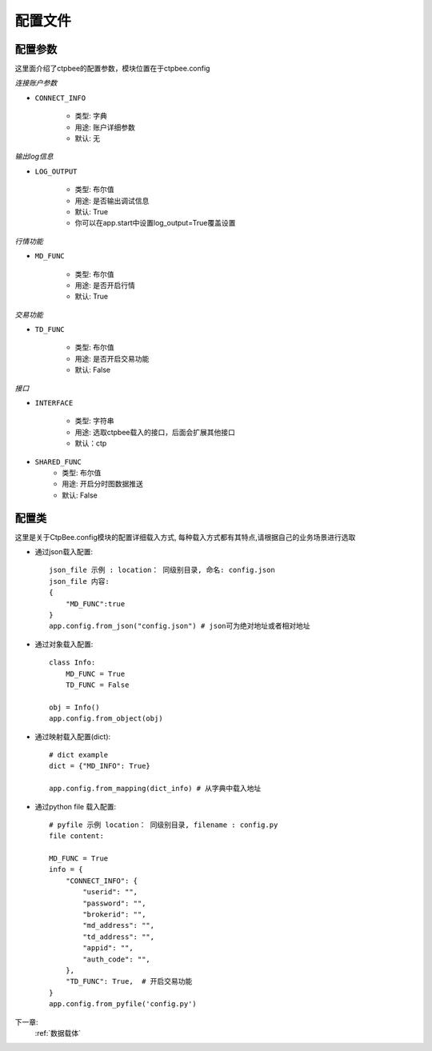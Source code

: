 .. _配置文件:

配置文件
======================




配置参数
------------
这里面介绍了ctpbee的配置参数，模块位置在于ctpbee.config


*连接账户参数*

+ ``CONNECT_INFO``

    - 类型: 字典
    - 用途: 账户详细参数
    - 默认: 无

*输出log信息*

+ ``LOG_OUTPUT``

    - 类型: 布尔值
    - 用途: 是否输出调试信息
    - 默认: True
    - 你可以在app.start中设置log_output=True覆盖设置

*行情功能*

+ ``MD_FUNC``

    - 类型: 布尔值
    - 用途: 是否开启行情
    - 默认: True

*交易功能*

+ ``TD_FUNC``

    - 类型: 布尔值
    - 用途: 是否开启交易功能
    - 默认: False

*接口*

+ ``INTERFACE``

    - 类型: 字符串
    - 用途: 选取ctpbee载入的接口，后面会扩展其他接口
    - 默认：ctp

+ ``SHARED_FUNC``
    - 类型: 布尔值
    - 用途: 开启分时图数据推送
    - 默认: False


配置类
-----------------
这里是关于CtpBee.config模块的配置详细载入方式, 每种载入方式都有其特点,请根据自己的业务场景进行选取

+ 通过json载入配置::

    json_file 示例 : location： 同级别目录, 命名: config.json
    json_file 内容:
    {
        "MD_FUNC":true
    }
    app.config.from_json("config.json") # json可为绝对地址或者相对地址

+ 通过对象载入配置::

    class Info:
        MD_FUNC = True
        TD_FUNC = False

    obj = Info()
    app.config.from_object(obj)

+ 通过映射载入配置(dict)::

    # dict example
    dict = {"MD_INFO": True}

    app.config.from_mapping(dict_info) # 从字典中载入地址


+ 通过python file 载入配置::

    # pyfile 示例 location： 同级别目录, filename : config.py
    file content:

    MD_FUNC = True
    info = {
        "CONNECT_INFO": {
            "userid": "",
            "password": "",
            "brokerid": "",
            "md_address": "",
            "td_address": "",
            "appid": "",
            "auth_code": "",
        },
        "TD_FUNC": True,  # 开启交易功能
    }
    app.config.from_pyfile('config.py')


下一章:
    :ref:`数据载体`